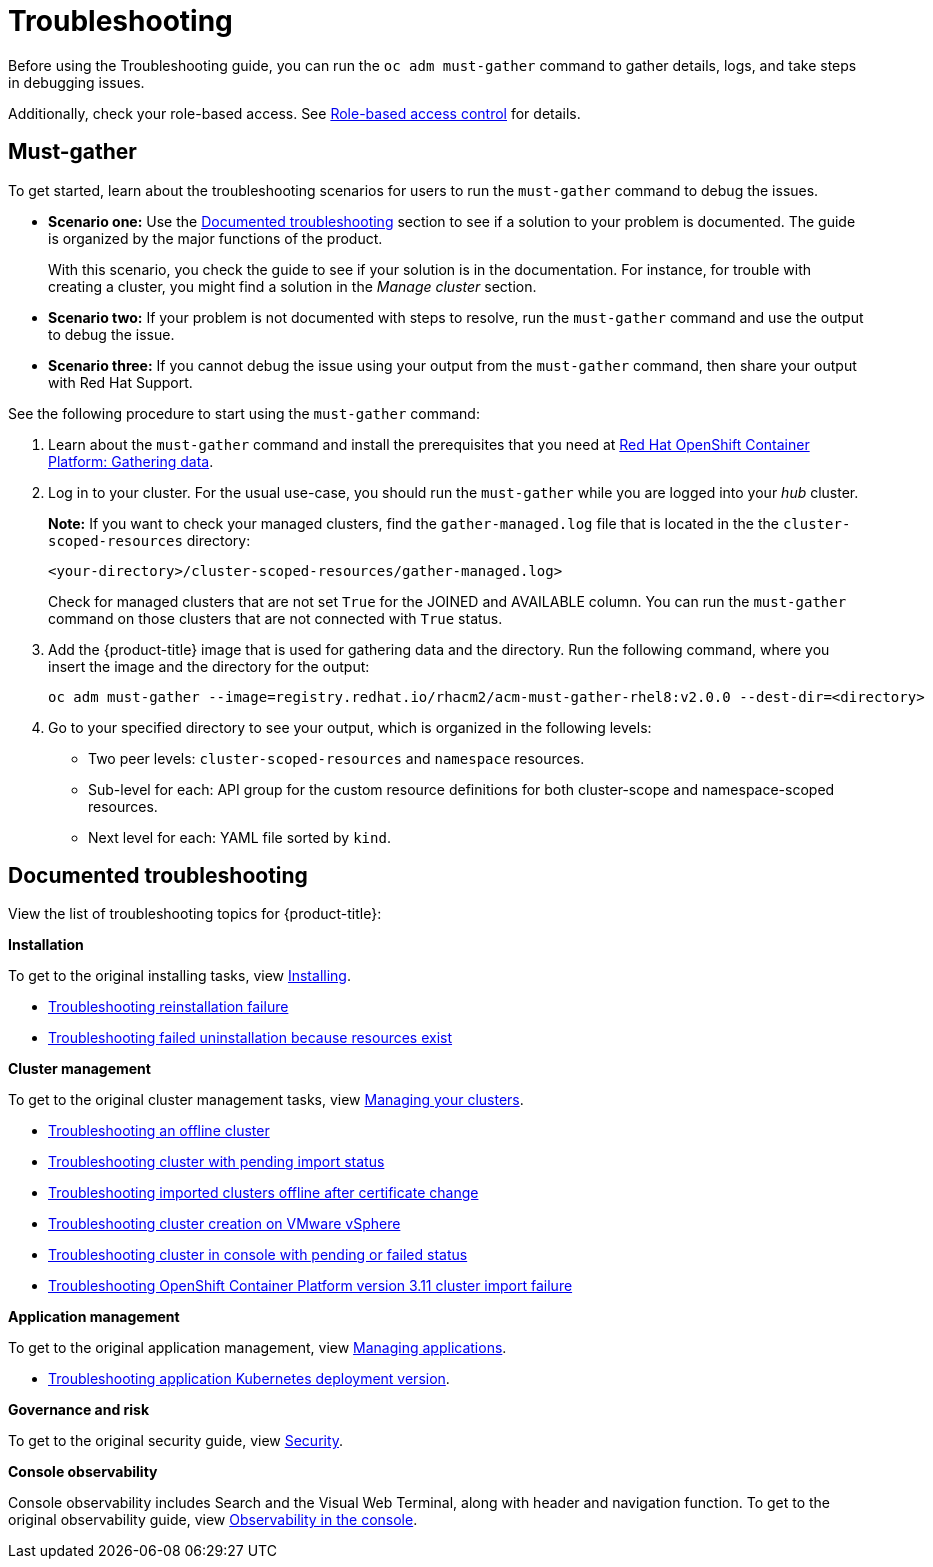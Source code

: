 [#troubleshooting]
= Troubleshooting

Before using the Troubleshooting guide, you can run the `oc adm must-gather` command to gather details, logs, and take steps in debugging issues. 

Additionally, check your role-based access. See link:../security/rbac.adoc#role-based-access-control[Role-based access control] for details.

[#must-gather]
== Must-gather

To get started, learn about the troubleshooting scenarios for users to run the `must-gather` command to debug the issues.

* *Scenario one:* Use the xref:../troubleshooting/troubleshooting_intro.adoc#documented-troubleshooting[Documented troubleshooting] section to see if a solution to your problem is documented. The guide is organized by the major functions of the product.

+
With this scenario, you check the guide to see if your solution is in the documentation. For instance, for trouble with creating a cluster, you might find a solution in the _Manage cluster_ section. 
+

* *Scenario two:* If your problem is not documented with steps to resolve, run the `must-gather` command and use the output to debug the issue.

* *Scenario three:* If you cannot debug the issue using your output from the `must-gather` command, then share your output with Red Hat Support.


See the following procedure to start using the `must-gather` command:

. Learn about the `must-gather` command and install the prerequisites that you need at link:https://docs.openshift.com/container-platform/4.4/support/gathering-cluster-data.html[Red Hat OpenShift Container Platform: Gathering data].

. Log in to your cluster. For the usual use-case, you should run the `must-gather` while you are logged into your _hub_ cluster. 

+
*Note:* If you want to check your managed clusters, find the `gather-managed.log` file that is located in the the `cluster-scoped-resources` directory:
+

+
----
<your-directory>/cluster-scoped-resources/gather-managed.log>
----
+

Check for managed clusters that are not set `True` for the JOINED and AVAILABLE column. You can run the `must-gather` command on those clusters that are not connected with `True` status.

. Add the {product-title} image that is used for gathering data and the directory. Run the following command, where you insert the image and the directory for the output:
+
----
oc adm must-gather --image=registry.redhat.io/rhacm2/acm-must-gather-rhel8:v2.0.0 --dest-dir=<directory>
----
  
. Go to your specified directory to see your output, which is organized in the following levels:

 - Two peer levels: `cluster-scoped-resources` and `namespace` resources.
 - Sub-level for each: API group for the custom resource definitions for both cluster-scope and namespace-scoped resources.
 - Next level for each: YAML file sorted by `kind`.

[#documented-troubleshooting]
== Documented troubleshooting

View the list of troubleshooting topics for {product-title}:

*Installation*

To get to the original installing tasks, view link:../install/install_overview.adoc[Installing].

 ** xref:../troubleshooting/trouble_reinstall.adoc#troubleshooting-reinstallation-failure[Troubleshooting reinstallation failure]
 ** xref:../troubleshooting/trouble_uninstall_detach.adoc#troubleshooting-failed-uninstallation-because-resources-exist[Troubleshooting failed uninstallation because resources exist]

*Cluster management*

To get to the original cluster management tasks, view link:../manage_cluster/intro.adoc[Managing your clusters].

 ** xref:../troubleshooting/trouble_cluster_offline.adoc#troubleshooting-an-offline-cluster[Troubleshooting an offline cluster]
 ** xref:../troubleshooting/trouble_import_status.adoc#troubleshooting-cluster-with-pending-import-status[Troubleshooting cluster with pending import status]
 **  xref:../troubleshooting/trouble_cluster_offline_cert.adoc#troubleshooting-imported-clusters-offline-after-certificate-change[Troubleshooting imported clusters offline after certificate change]
 ** xref:../troubleshooting/trouble_vm_cluster.adoc#troubleshooting-cluster-creation-on-vmware-vsphere[Troubleshooting cluster creation on VMware vSphere]
 ** xref:../troubleshooting/trouble_console_status.adoc#troubleshooting-cluster-in-console-with-pending-or-failed-status[Troubleshooting cluster in console with pending or failed status] 
 ** xref:../troubleshooting/trouble_cluster_import_kubectl.adoc#troubleshooting-ocp-311-cluster-import-failure[Troubleshooting OpenShift Container Platform version 3.11 cluster import failure]

*Application management*

To get to the original application management, view link:../manage_applications/app_management_overview.adoc[Managing applications].

 ** xref:../troubleshooting/trouble_app_deploy.adoc#troubleshooting-application-kubernetes-deployment-version[Troubleshooting application Kubernetes deployment version].

*Governance and risk*

To get to the original security guide, view link:../security/security_intro.adoc#security[Security].

*Console observability*

Console observability includes Search and the Visual Web Terminal, along with header and navigation function. To get to the original observability guide, view link:../console/console.adoc[Observability in the console].
